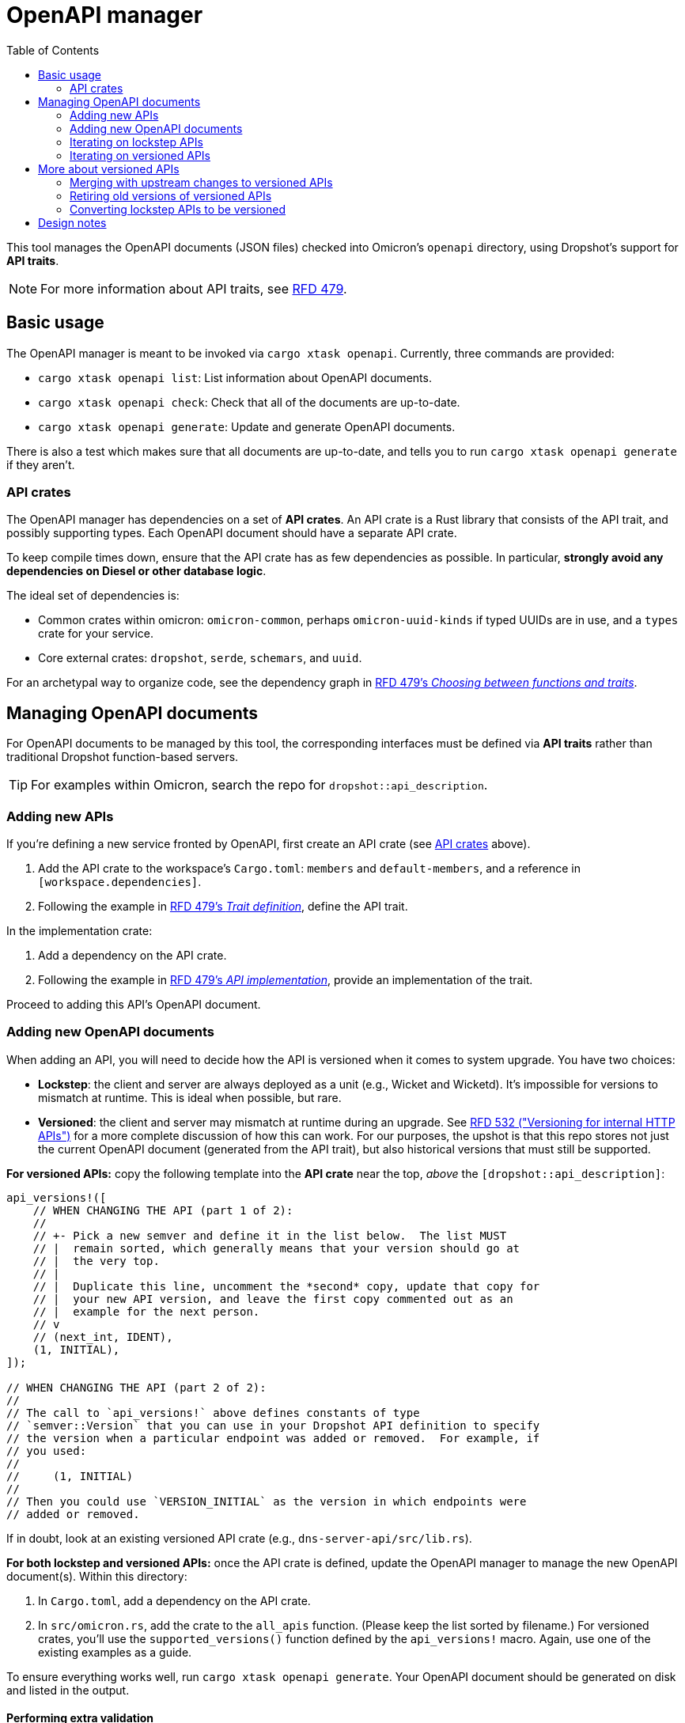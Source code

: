 :toc: left

= OpenAPI manager

This tool manages the OpenAPI documents (JSON files) checked into Omicron's `openapi` directory, using Dropshot's support for *API traits*.

NOTE: For more information about API traits, see https://rfd.shared.oxide.computer/rfd/0479[RFD 479].

== Basic usage

The OpenAPI manager is meant to be invoked via `cargo xtask openapi`. Currently, three commands are provided:

* `cargo xtask openapi list`: List information about OpenAPI documents.
* `cargo xtask openapi check`: Check that all of the documents are up-to-date.
* `cargo xtask openapi generate`: Update and generate OpenAPI documents.

There is also a test which makes sure that all documents are up-to-date, and tells you to run `cargo xtask openapi generate` if they aren't.

=== API crates [[api_crates]]

The OpenAPI manager has dependencies on a set of *API crates*. An API crate is a Rust library that consists of the API trait, and possibly supporting types. Each OpenAPI document should have a separate API crate.

To keep compile times down, ensure that the API crate has as few dependencies as possible. In particular, *strongly avoid any dependencies on Diesel or other database logic*.

The ideal set of dependencies is:
    
* Common crates within omicron: `omicron-common`, perhaps `omicron-uuid-kinds` if typed UUIDs are in use, and a `types` crate for your service.
* Core external crates: `dropshot`, `serde`, `schemars`, and `uuid`.

For an archetypal way to organize code, see the dependency graph in https://rfd.shared.oxide.computer/rfd/0479#functions_vs_traits[RFD 479's _Choosing between functions and traits_].

== Managing OpenAPI documents

For OpenAPI documents to be managed by this tool, the corresponding interfaces must be defined via *API traits* rather than traditional Dropshot function-based servers.

TIP: For examples within Omicron, search the repo for `dropshot::api_description`.

=== Adding new APIs

If you're defining a new service fronted by OpenAPI, first create an API crate (see <<api_crates>> above).

. Add the API crate to the workspace's `Cargo.toml`: `members` and `default-members`, and a reference in `[workspace.dependencies]`.
. Following the example in https://rfd.shared.oxide.computer/rfd/0479#guide_trait_definition[RFD 479's _Trait definition_], define the API trait.

In the implementation crate:

. Add a dependency on the API crate.
. Following the example in https://rfd.shared.oxide.computer/rfd/0479#guide_api_implementation[RFD 479's _API implementation_], provide an implementation of the trait.

Proceed to adding this API's OpenAPI document.

=== Adding new OpenAPI documents

When adding an API, you will need to decide how the API is versioned when it comes to system upgrade.  You have two choices:

* **Lockstep**: the client and server are always deployed as a unit (e.g., Wicket and Wicketd).  It's impossible for versions to mismatch at runtime.  This is ideal when possible, but rare.
* **Versioned**: the client and server may mismatch at runtime during an upgrade.  See https://rfd.shared.oxide.computer/rfd/0532[RFD 532 ("Versioning for internal HTTP APIs")] for a more complete discussion of how this can work.  For our purposes, the upshot is that this repo stores not just the current OpenAPI document (generated from the API trait), but also historical versions that must still be supported.

**For versioned APIs:** copy the following template into the **API crate** near the top, _above_ the `[dropshot::api_description]`:

```rust
api_versions!([
    // WHEN CHANGING THE API (part 1 of 2):
    //
    // +- Pick a new semver and define it in the list below.  The list MUST
    // |  remain sorted, which generally means that your version should go at
    // |  the very top.
    // |
    // |  Duplicate this line, uncomment the *second* copy, update that copy for
    // |  your new API version, and leave the first copy commented out as an
    // |  example for the next person.
    // v
    // (next_int, IDENT),
    (1, INITIAL),
]);

// WHEN CHANGING THE API (part 2 of 2):
//
// The call to `api_versions!` above defines constants of type
// `semver::Version` that you can use in your Dropshot API definition to specify
// the version when a particular endpoint was added or removed.  For example, if
// you used:
//
//     (1, INITIAL)
//
// Then you could use `VERSION_INITIAL` as the version in which endpoints were
// added or removed.
```

If in doubt, look at an existing versioned API crate (e.g., `dns-server-api/src/lib.rs`).

**For both lockstep and versioned APIs:** once the API crate is defined, update the OpenAPI manager to manage the new OpenAPI document(s). Within this directory:

. In `Cargo.toml`, add a dependency on the API crate.
. In `src/omicron.rs`, add the crate to the `all_apis` function. (Please keep the list sorted by filename.)  For versioned crates, you'll use the `supported_versions()` function defined by the `api_versions!` macro.  Again, use one of the existing examples as a guide.

To ensure everything works well, run `cargo xtask openapi generate`. Your
OpenAPI document should be generated on disk and listed in the output.

==== Performing extra validation [[extra_validation]]

By default, the OpenAPI manager does basic validation on the generated document. Some documents require extra validation steps.

It's best to put extra validation next to the trait, within the API crate.

. In the API crate, add dependencies on `openapiv3` and `openapi-manager-types`.
. Define a function with signature `fn validate_api(spec: &openapiv3::OpenAPI, mut cx: openapi_manager_types::ValidationContext<'_>) which performs the extra validation steps.
. In `all_apis`, set the `extra_validation` field to this function.

Currently, the validator can do two things:

. Via the `ValidationContext::report_error` function, report validation errors.
. Via the `ValidationContext::record_file_contents` function, assert the contents of other generated files.

(This can be made richer as needed.)

For an example, see `validate_api` in the `nexus-external-api` crate.

=== Iterating on lockstep APIs

Assuming you're starting from a fresh branch from "main", the general workflow for making changes to a lockstep API looks like this:

. Make whatever changes you want to the API crate (the trait definition)
. In whichever order you want:
.. Update the server(s) (the trait impl).  You can immediately see what's needed with `cargo check`.
.. Update the client.  To do this, run `cargo xtask openapi generate` to regenerate the OpenAPI document.  Then `cargo check` will tell you how the client needs to be updated.
. Repeat steps 1-2 as needed.

=== Iterating on versioned APIs

This workflow is modeled after the lockstep one, but it's a little trickier because of the considerations around online update.  **Check out the https://docs.rs/dropshot/latest/dropshot/index.html#api-versioning[Dropshot API Versioning] docs for important background.**

Again, we assume you're starting from a fresh branch from "main".

. Pull up the `api_versions!` call for your API, in the root of the API crate.
. Follow the instructions there to pick a new version number (the next unused integer) and an identifier.  For this example, suppose you find:
+
[source,rust]
----
api_versions!([
    (1, INITIAL),
])
----
+
You'll change this to:
+
[source,rust]
----
api_versions!([
    (2, MY_CHANGE),
    (1, INITIAL),
])
----
+
Among other things, the `api_versions!` call turns these identifiers into named constants that you'll use in the next step.  For example, `(1, INITIAL)` defines a constant `VERSION_INITIAL` and `(2, MY_CHANGE)` defines the constant `VERSION_MY_CHANGE`.
. Also in the API crate, make your API changes.  However, you have to preserve the behavior of previous versions of the API.
+
--
* If you're adding a new endpoint, then your new endpoint's `#[endpoint]` attribute should say `versions = VERSION_MY_CHANGE..` (meaning "introduced in version `VERSION_MY_CHANGE`").
* If you're removing an endpoint, then you want to change the endpoint's `#[endpoint]` attribute to say `versions = ..VERSION_MY_CHANGE` (meaning "removed in version `VERSION_MY_CHANGE`).  (If the endpoint was previously introduced in some other version, then the new value might say `versions = VERSION_OTHER..VERSION_MY_CHANGE` instead of `versions = ..VERSION_MY_CHANGE`.)
* If you're changing the arguments or return type of an endpoint, you'll need to treat this as a separate add/remove:
** Do not change the existing endpoint's arguments or return type at all.
** Mark the existing endpoint as removed in `VERSION_MY_CHANGE` as described above.
** Define new Rust types for the new version's arguments or return type (whichever are changing).
** Define a new endpoint using the new types and introduced in `VERSION_MY_CHANGE`, as described above.
--
+
For some examples, see https://github.com/oxidecomputer/dropshot/blob/main/dropshot/examples/versioning.rs[Dropshot's versioning example].
. As with lockstep crates, you can do either of these in whichever order you want:
.. Update the server(s) (the trait impl).  You can immediately see what's needed with `cargo check`.
.. Update the client.  To do this, run `cargo xtask openapi generate` to regenerate the OpenAPI document(s).  Then `cargo check` will tell you how the client(s) need to be updated.
. Repeat steps 3-4 as needed.  You should **not** repeat steps 1-2 as you iterate.

As of this writing, every API has exactly one Rust client package and it's always generated from the latest version of the API.  Per RFD 532, this is sufficient for APIs that are server-side-only versioned.  For APIs that will be client-side versioned, you may need to create additional Rust packages that use Progenitor to generate clients based on older OpenAPI documents.  This has not been done before but is believed to be straightforward.

== More about versioned APIs

The idea behind versioned APIs is:

* This is an API where the client and server can be mismatched at runtime when the system is upgraded.
* Thus: for the system to keep working across an upgrade, the server _must_ support both the old and the new versions.
* To ensure that the server supports older versions, we check those OpenAPI documents into source control and this tool verifies that the server remains compatible with these older versions.

For much more on this, see https://rfd.shared.oxide.computer/rfd/0532[RFD 532 "Versioning for internal HTTP APIs"].

For a versioned API, the set of all supported versions is defined by the `api_versions!` macro in the API crate.  More precisely: in configuring the OpenAPI manager tool to know about a versioned API, you use the `supported_versions()` function defined by the macro.  **This is critical: the OpenAPI documents in the `openapi` directory are _not_ the source of truth about what versions are supported.  The Rust `api_versions!` call is.**

Each of these supported versions is either **blessed** (meaning it's been committed-to -- i.e., shipped, or potentially deployed on a system that we care about upgrading smoothly) or **locally-added**.  Currently, blessed versions are not allowed to change _at all_.  In the near future, we hope to relax this a bit so that they can be changed in ways that are provably compatible (e.g., doc changes).

When you run `cargo xtask openapi check` or `cargo xtask openapi generate`, the tool loads OpenAPI documents from three sources:

* **blessed** documents: these are generally the OpenAPI documents in "main" in the `openapi` directory.  (More precisely, by default, these are loaded from the merge-base between `HEAD` and `main`.  You can override this.)  By definition, these only contain blessed versions (since locally-added versions won't be present in "main").
* **local** documents: these are the OpenAPI documents in `openapi` in your working tree.  These include both blessed versions and locally-added versions.
* **generated** documents: these are the OpenAPI documents generated by Dropshot from your API traits.

Putting all this together, the tool is pretty straightforward.  For each supported version of a versioned API:

* If there is a blessed file for that version, then the version is blessed.  The generated file must exactly match the blessed one.  If not, the tool cannot fix this.  You have to undo whatever changes you made that affected the blessed version.  (See above on how to make changes to the API trait without affecting older versions.)
* If there is no blessed file for that version, then the version is locally-added.  There should be exactly one local file for it and it should exactly match the generated file.  The tool can fix any problems here by removing all local files and generating a new one based on the generated one.
* The tool also ensures that a "latest" symlink exists and points to the highest-numbered OpenAPI document.

```mermaid
flowchart TD
    HaveSupportedVersion["Have supported version<br/>(explicit list in Rust code)"]
    QIsLockstep{"Is this a lockstep API?"}
    IsLockstep["Make the local OpenAPI document match the generated one."]
    QHaveBlessedSpec{"Is there an OpenAPI document in the blessed source (upstream)?"}
    HaveBlessed["Verify that the generated OpenAPI document is compatible with the blessed document."]
    NoBlessed["Make the local OpenAPI document match the generated one (and remove any others)"]
    IsLatest{"Is it the latest version of this API?"}
    NeedSymlink["Make the 'latest' symlink for this API refer to this version's OpenAPI document."]

    HaveSupportedVersion --> QIsLockstep
    QIsLockstep -->|"Yes"|IsLockstep
    QIsLockstep -->|"No, it's versioned"|QHaveBlessedSpec
    QHaveBlessedSpec -->|"Yes, it's a blessed version"| HaveBlessed
    QHaveBlessedSpec -->|"No, it's a locally-added version"| NoBlessed
    HaveBlessed --> IsLatest
    NoBlessed --> IsLatest
    IsLatest --> |"Yes"|NeedSymlink
```

You generally don't need to think about any of this to use the tool.  Like with lockstep APIs, you just use `cargo xtask openapi generate` to update the local files.  The only ways you're likely to run into trouble are:

1. You forgot to define a new version.  In this case, you'll get an error about having changed a blessed version.  To fix this, you'll need to follow the steps above to make changes that don't affect older versions.
2. You defined a new version, but forgot to annotate the API endpoints with what version they were added or removed in.  Again, you'll get an error about having changed a blessed version and you'll need to follow the steps above to fix it.
3. You merge with an upstream that adds new versions.

=== Merging with upstream changes to versioned APIs

When you merge with commits that added one or more versions to the same API that you also changed locally:

* Git will report a merge conflict in the "latest" symlink.  Just remove the symlink altogether (with `rm`).  This will be regenerated correctly below.
* Git will report a merge conflict in the API crate in the `api_versions!` call.  You will need to resolve this by hand.  **This is the most important part to get right.**  Generally, this is easy: you'll take all the versions that are present upstream, choose a new number for your locally-added version, and make sure that your locally-added one remains the latest one (first in the list).
* Less commonly: you may have other merge conflicts in the API crate or the server implementation.  This would happen if specific endpoints were changed both upstream and locally.  The details here are situation-dependent.  You'll have to resolve these by hand.
+
Aside from merge conflicts from specific endpoints that were changed both upstream and in your local version, you generally should _not_ need to change any of the API crate as part of the merge.  (This is why we use identifiers for the semvers that go in the `versions` argument -- so that the value can change after a merge without having to go update all the endpoints you changed.)
* When you've resolved all conflicts, run `cargo xtask openapi generate` to regenerate files for locally-added versions and clean up any stale files.

Most commonly, this boils down to:

* `rm` the "latest" symlink
* fix up the `api_versions!` call in the API crate
* run `cargo xtask openapi generate`

If you get any of this wrong, the tool should clearly report the problem.  For example, if you mis-order the versions in the list, you'll get an error about them not being sequential.  If you mismerge the API trait in such a way that changes a blessed version, as always, the tool will detect that and report it.

=== Retiring old versions of versioned APIs

Of course, we don't need or want to support each version of an API forever.  RFD 532 proposes supporting the one shipped in the last release, plus all the intermediate ones shipped in the current release.  The specific policy doesn't really matter here.

To retire an old version:

. Remove it from `api_versions!`.
. Remove any references to its `VERSION_` identifier (these will show up as compile errors when you run `cargo xtask openapi generate`).
. Run `cargo xtask openapi generate` to remove the old files.

=== Converting lockstep APIs to be versioned

An existing lockstep API can be made versioned.  You would do this when transitioning an API to support online update.  We'll use the example of `dns-server`:

. Initially, its OpenAPI document is stored in `openapi/dns-server.json`.
. Run `git rm -f openapi/dns-server.json`.
. Run `mkdir openapi/dns-server`.
. Update the API crate (`dns-server-api/src/lib.rs`) to use the new `api_versions!` macro.  See the instructions under <<_adding_new_openapi_documents>> above.
. Update the OpenAPI manager configuration in `src/omicron.rs` (in this directory) to specify that the API is now versioned.  You'll use the `supported_versions()` function defined by the `api_versions!` macro.
. Run `cargo xtask openapi generate`.  This will generate a new file under `openapi/dns-server` for your initial server version, along with a "latest" symlink.
+
You will probably see this warning:
+
[source,text]
----
     Loading blessed OpenAPI documents from git revision "main" path "openapi"
     Warning skipping file "dns-server.json": this API is not a lockstep API
----
+
This is okay.  It's saying: this is a versioned API, but the file we found upstream (i.e., in "main") suggests it's lockstep.  That's expected when you're doing this conversion.
. Update the client package (`clients/dns-service-client/src/lib.rs`).  It was previously generating its client from `openapi/dns-server.json`.  It should now generate it from `openapi/dns-server/dns-server-latest.json`.

That should be it!  Now, when iterating on the API, you'll need to follow the procedure described above for versioned APIs (which is slightly more complicated than the one for lockstep APIs).

In principle, this process could be reversed to convert an API from versioned to lockstep, but this almost certainly has runtime implications that would need to be considered.

== Design notes

The OpenAPI manager uses the new support for Dropshot API traits described in https://rfd.shared.oxide.computer/rfd/0479[RFD 479].

With traditional function-based Dropshot servers, generating the OpenAPI document requires the implementation to be compiled. With API traits, that is no longer necessary. The OpenAPI manager leverages this to provide a fast and easy way to regenerate API documents.

This does mean that the OpenAPI manager requires the use of API traits, and that eventually all of Omicron's Dropshot APIs should be switched over to traits.
